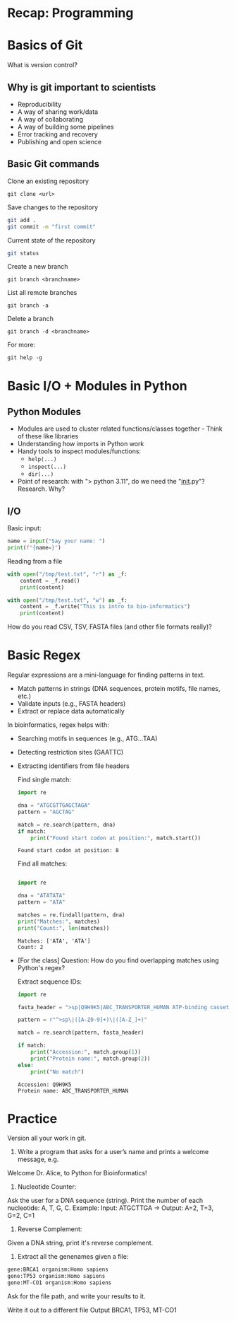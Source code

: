 * Recap: Programming
* Basics of Git
What is version control?

** Why is git important to scientists

- Reproducibility
- A way of sharing work/data
- A way of collaborating
- A way of building some pipelines
- Error tracking and recovery
- Publishing and open science
  
** Basic Git commands

Clone an existing repository
: git clone <url>

Save changes to the repository

#+begin_src bash
git add .
git commit -m "first commit"
#+end_src

Current state of the repository

#+begin_src bash
git status
#+end_src

Create a new branch

: git branch <branchname>

List all remote branches

: git branch -a

Delete a branch

: git branch -d <branchname>


For more:

: git help -g

* Basic I/O + Modules in Python
** Python Modules
- Modules are used to cluster related functions/classes together - Think of these like libraries
- Understanding how imports in Python work
- Handy tools to inspect modules/functions:
  - =help(...)=
  - =inspect(...)=
  - =dir(...)=
- Point of research: with "> python 3.11", do we need the "__init__.py"?  Research.  Why?
** I/O
Basic input:

#+begin_src python :results output
name = input("Say your name: ")
print(f"{name=}")
#+end_src

Reading from a file

#+begin_src python :results output
with open("/tmp/test.txt", "r") as _f:
    content = _f.read()
    print(content)

with open("/tmp/test.txt", "w") as _f:
    content = _f.write("This is intro to bio-informatics")
    print(content)
#+end_src

How do you read CSV, TSV, FASTA files (and other file formats really)?

* Basic Regex

Regular expressions are a mini-language for finding patterns in text.
- Match patterns in strings (DNA sequences, protein motifs, file names, etc.)
- Validate inputs (e.g., FASTA headers)
- Extract or replace data automatically

In bioinformatics, regex helps with:
- Searching motifs in sequences (e.g., ATG...TAA)
- Detecting restriction sites (GAATTC)
- Extracting identifiers from file headers

  Find single match:
  #+begin_src python :results output
import re

dna = "ATGCGTTGAGCTAGA"
pattern = "AGCTAG"

match = re.search(pattern, dna)
if match:
    print("Found start codon at position:", match.start())
  #+end_src

  #+RESULTS:
  : Found start codon at position: 8

  Find all matches:
  #+begin_src python :results output

import re

dna = "ATATATA"
pattern = "ATA"

matches = re.findall(pattern, dna)
print("Matches:", matches)
print("Count:", len(matches))
  #+end_src

  #+RESULTS:
  : Matches: ['ATA', 'ATA']
  : Count: 2

- [For the class] Question: How do you find overlapping matches using Python's regex?
  
  Extract sequence IDs:

  #+begin_src python :results output
import re

fasta_header = ">sp|Q9H9K5|ABC_TRANSPORTER_HUMAN ATP-binding cassette transporter OS=Homo sapiens"

pattern = r"^>sp\|([A-Z0-9]+)\|([A-Z_]+)"

match = re.search(pattern, fasta_header)

if match:
    print("Accession:", match.group(1))
    print("Protein name:", match.group(2))
else:
    print("No match")
  #+end_src

  #+RESULTS:
  : Accession: Q9H9K5
  : Protein name: ABC_TRANSPORTER_HUMAN

* Practice

Version all your work in git.

1. Write a program that asks for a user’s name and prints a welcome message, e.g.

Welcome Dr. Alice, to Python for Bioinformatics!

2. Nucleotide Counter:
Ask the user for a DNA sequence (string).
Print the number of each nucleotide: A, T, G, C.
Example: Input: ATGCTTGA → Output: A=2, T=3, G=2, C=1

3. Reverse Complement:
Given a DNA string, print it's reverse complement.

4. Extract all the genenames given a file:
#+begin_src txt
gene:BRCA1 organism:Homo sapiens
gene:TP53 organism:Homo sapiens
gene:MT-CO1 organism:Homo sapiens
#+end_src

Ask for the file path, and write your results to it.

Write it out to a different file
Output BRCA1, TP53, MT-CO1


